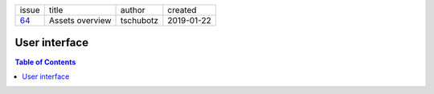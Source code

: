 +-------+-----------------+-----------+------------+
| issue | title           | author    | created    |
+-------+-----------------+-----------+------------+
| 64_   | Assets overview | tschubotz | 2019-01-22 |
+-------+-----------------+-----------+------------+

.. _64: https://github.com/gnosis/safe/issues/64

User interface
==============

.. contents:: Table of Contents
